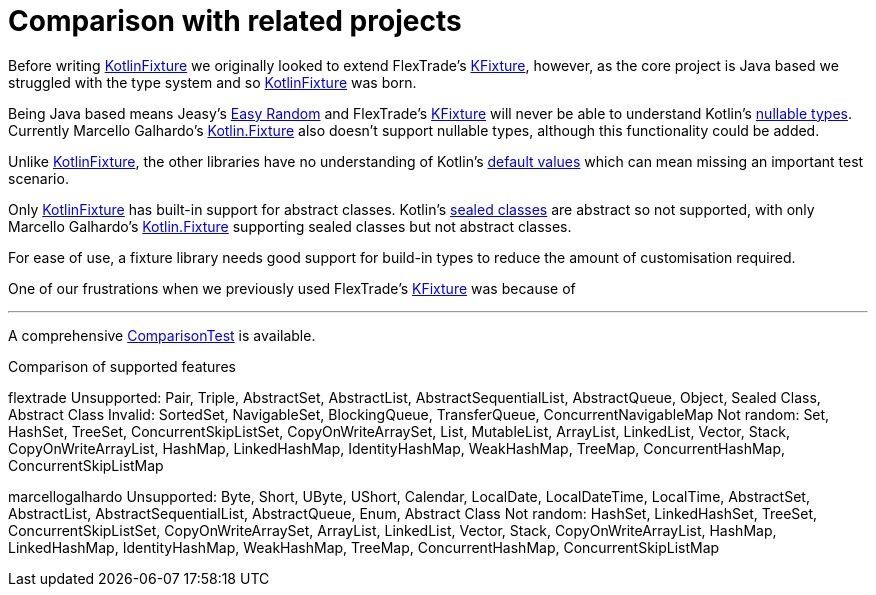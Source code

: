 = Comparison with related projects
:toc: preamble
ifdef::env-github[]
:tip-caption: :bulb:
:note-caption: :information_source:
:important-caption: :heavy_exclamation_mark:
:caution-caption: :fire:
:warning-caption: :warning:
endif::[]
:link-easyrandom: Jeasy's https://github.com/j-easy/easy-random[Easy Random]
:link-flextrade: FlexTrade's https://github.com/FlexTradeUKLtd/kfixture[KFixture]
:link-appmattus: https://github.com/appmattus/kotlinfixture[KotlinFixture]
:link-marcellogalhardo: Marcello Galhardo's https://github.com/marcellogalhardo/kotlin-fixture[Kotlin.Fixture]

Before writing {link-appmattus} we
originally looked to extend {link-flextrade},
however, as the core project is Java based we struggled with the type system
and so {link-appmattus} was born.

Being Java based means {link-easyrandom} and {link-flextrade}
will never be able to understand Kotlin's https://kotlinlang.org/docs/reference/null-safety.html#nullable-types-and-non-null-types[nullable types].
Currently {link-marcellogalhardo} also doesn't support nullable types, although this functionality could be added.

Unlike {link-appmattus}, the other libraries have no understanding of Kotlin's
https://kotlinlang.org/docs/reference/functions.html#default-arguments[default values]
which can mean missing an important test scenario.

Only {link-appmattus} has built-in support for abstract classes. Kotlin's https://kotlinlang.org/docs/reference/sealed-classes.html[sealed classes]
are abstract so not supported, with only {link-marcellogalhardo} supporting sealed classes but not abstract classes.

For ease of use, a fixture library needs good support for build-in types to
reduce the amount of customisation required.


One of our frustrations when we previously used {link-flextrade} was because of



'''




A comprehensive link:src/test/kotlin/com/appmattus/kotlinfixture/ComparisonTest.kt[ComparisonTest]
is available.





Comparison of supported features

flextrade
Unsupported: Pair, Triple, AbstractSet, AbstractList, AbstractSequentialList, AbstractQueue, Object, Sealed Class, Abstract Class
Invalid: SortedSet, NavigableSet, BlockingQueue, TransferQueue, ConcurrentNavigableMap
Not random: Set, HashSet, TreeSet, ConcurrentSkipListSet, CopyOnWriteArraySet, List, MutableList, ArrayList, LinkedList, Vector, Stack, CopyOnWriteArrayList, HashMap, LinkedHashMap, IdentityHashMap, WeakHashMap, TreeMap, ConcurrentHashMap, ConcurrentSkipListMap

marcellogalhardo
Unsupported: Byte, Short, UByte, UShort, Calendar, LocalDate, LocalDateTime, LocalTime, AbstractSet, AbstractList, AbstractSequentialList, AbstractQueue, Enum, Abstract Class
Not random: HashSet, LinkedHashSet, TreeSet, ConcurrentSkipListSet, CopyOnWriteArraySet, ArrayList, LinkedList, Vector, Stack, CopyOnWriteArrayList, HashMap, LinkedHashMap, IdentityHashMap, WeakHashMap, TreeMap, ConcurrentHashMap, ConcurrentSkipListMap

